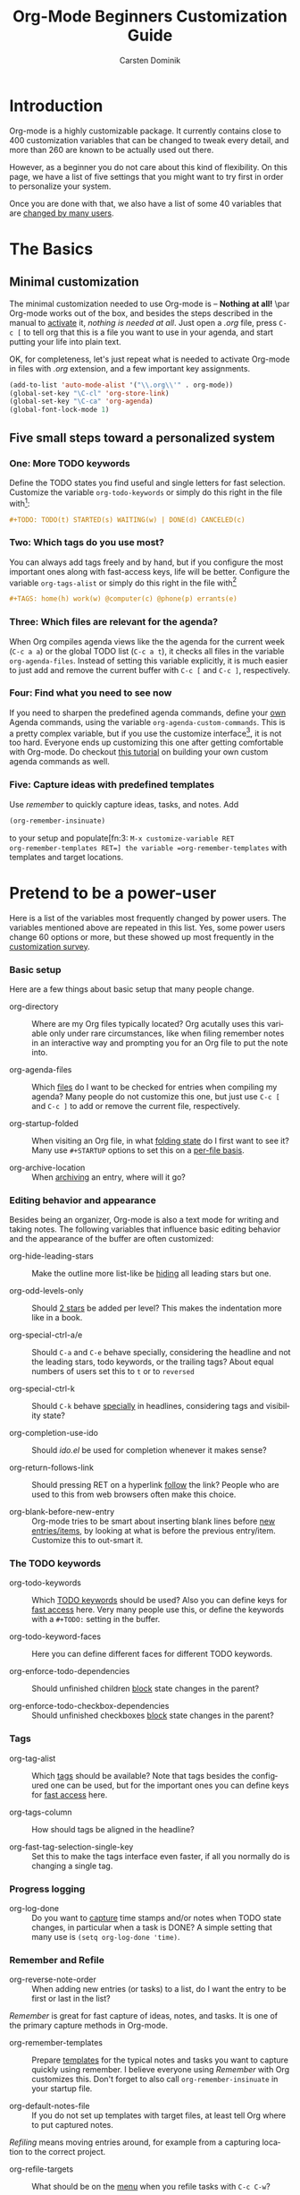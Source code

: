 #+TITLE:     Org-Mode Beginners Customization Guide
#+AUTHOR:    Carsten Dominik
#+EMAIL:     carsten.dominik@gmail.com
#+LANGUAGE:  en
#+OPTIONS:   H:3 num:nil toc:2 \n:nil @:t ::t |:t ^:{} -:t f:t *:t TeX:t LaTeX:nil skip:t d:nil tags:not-in-toc

* Introduction
  :PROPERTIES:
  :ID:       68EE02FB-4F09-4BDC-8577-AD4F60DE1B1B
  :END:

Org-mode is a highly customizable package.  It currently contains
close to 400 customization variables that can be changed to tweak
every detail, and more than 260 are known to be actually used out
there.

However, as a beginner you do not care about this kind of flexibility.
On this page, we have a list of five settings that you might want to
try first in order to personalize your system.

Once you are done with that, we also have a list of some 40 variables
that are [[http://orgmode.org/worg/org-customization-survey.php][changed by many users]].


* The Basics

** Minimal customization

The minimal customization needed to use Org-mode is -- *Nothing at
all!* \par Org-mode works out of the box, and besides the steps described
in the manual to [[http://orgmode.org/manual/Activation.html#Activation][activate]] it, /nothing is needed at all/.  Just open a
/.org/ file, press =C-c [= to tell org that this is a file you want to
use in your agenda, and start putting your life into plain text.

OK, for completeness, let's just repeat what is needed to activate
Org-mode in files with /.org/ extension, and a few important key
assignments.

#+begin_src emacs-lisp
(add-to-list 'auto-mode-alist '("\\.org\\'" . org-mode))
(global-set-key "\C-cl" 'org-store-link)
(global-set-key "\C-ca" 'org-agenda)
(global-font-lock-mode 1)
#+end_src

** Five small steps toward a personalized system

*** One: More TODO keywords

Define the TODO states you find useful and single letters for fast
selection.  Customize the variable =org-todo-keywords= or simply do
this right in the file with[fn:1:press =C-c C-c= in the line after
changing it]:

#+begin_src org
,#+TODO: TODO(t) STARTED(s) WAITING(w) | DONE(d) CANCELED(c)
#+end_src

*** Two: Which tags do you use most?

You can always add tags freely and by hand, but if you configure the
most important ones along with fast-access keys, life will be better.
Configure the variable =org-tags-alist= or simply do this right in the
file with[fn:1]

#+begin_src org
,#+TAGS: home(h) work(w) @computer(c) @phone(p) errants(e)
#+end_src

*** Three: Which files are relevant for the agenda?

When Org compiles agenda views like the the agenda for the current
week (=C-c a a=) or the global TODO list (=C-c a t=), it checks all
files in the variable =org-agenda-files=.  Instead of setting this
variable explicitly, it is much easier to just add and remove the
current buffer with =C-c [= and =C-c ]=, respectively.

*** Four: Find what you need to see now

If you need to sharpen the predefined agenda commands, define your [[http://orgmode.org/manual/Custom-agenda-views.html#Custom-agenda-views][own]]
Agenda commands, using the variable =org-agenda-custom-commands=.
This is a pretty complex variable, but if you use the customize
interface[fn:2: =M-x customize-variable RET
org-agenda-custom-commands RET=], it is not too hard.  Everyone
ends up customizing this one after getting comfortable with Org-mode.
Do checkout [[http://orgmode.org/worg/org-tutorials/org-custom-agenda-commands.php][this tutorial]] on building your own custom agenda commands
as well.

*** Five: Capture ideas with predefined templates

Use /remember/ to quickly capture ideas, tasks, and notes.  Add
#+begin_src emacs-lisp
(org-remember-insinuate)
#+end_src
to your setup and populate[fn:3: =M-x customize-variable RET
org-remember-templates RET=] the variable =org-remember-templates=
with templates and target locations.


* Pretend to be a power-user

Here is a list of the variables most frequently changed by power
users.  The variables mentioned above are repeated in this list.  Yes,
some power users change 60 options or more, but these showed up most
frequently in the [[http://orgmode.org/worg/org-customization-survey.php][customization survey]].

*** Basic setup

Here are a few things about basic setup that many people change.

- org-directory :: Where are my Org files typically located?  Org
     acutally uses this variable only under rare circumstances, like
     when filing remember notes in an interactive way and prompting
     you for an Org file to put the note into.

- org-agenda-files :: Which [[http://orgmode.org/manual/Agenda-files.html#Agenda-files][files]] do I want to be checked for entries
     when compiling my agenda?  Many people do not customize this one,
     but just use =C-c [= and =C-c ]= to add or remove the current
     file, respectively.

- org-startup-folded :: When visiting an Org file, in what [[http://orgmode.org/manual/Visibility-cycling.html#Visibility-cycling][folding
     state]] do I first want to see it?  Many use =#+STARTUP= options to
     set this on a [[http://orgmode.org/manual/In_002dbuffer-settings.html#In_002dbuffer-settings][per-file basis]].

- org-archive-location :: When [[http://orgmode.org/manual/Archiving.html#Archiving][archiving]] an entry, where will it go?

*** Editing behavior and appearance

Besides being an organizer, Org-mode is also a text mode for writing
and taking notes.  The following variables that influence basic
editing behavior and the appearance of the buffer are often
customized:

- org-hide-leading-stars :: Make the outline more list-like be [[http://orgmode.org/manual/Clean-view.html#Clean-view][hiding]]
     all leading stars but one.

- org-odd-levels-only :: Should [[http://orgmode.org/manual/Clean-view.html#Clean-view][2 stars]] be added per level?  This
     makes the indentation more like in a book.

- org-special-ctrl-a/e :: Should =C-a= and =C-e= behave specially,
     considering the headline and not the leading stars, todo
     keywords, or the trailing tags?  About equal numbers of users set
     this to =t= or to =reversed=

- org-special-ctrl-k :: Should =C-k= behave [[http://orgmode.org/worg/org-faq.php#C-k-is-killing-subtrees][specially]] in headlines,
     considering tags and visibility state?

- org-completion-use-ido :: Should /ido.el/ be used for completion
     whenever it makes sense?

- org-return-follows-link :: Should pressing RET on a hyperlink [[http://orgmode.org/manual/Handling-links.html#Handling-links][follow]]
     the link?  People who are used to this from web browsers often
     make this choice.

- org-blank-before-new-entry :: Org-mode tries to be smart about
     inserting blank lines before [[http://orgmode.org/manual/Structure-editing.html#Structure-editing][new entries/items]], by looking at
     what is before the previous entry/item.  Customize this to
     out-smart it.

*** The TODO keywords

- org-todo-keywords :: Which [[http://orgmode.org/manual/TODO-extensions.html#TODO-extensions][TODO keywords]] should be used?  Also you
     can define keys for [[http://orgmode.org/manual/Fast-access-to-TODO-states.html#Fast-access-to-TODO-states][fast access]] here.  Very many people use this,
     or define the keywords with a =#+TODO:= setting in the buffer.

- org-todo-keyword-faces :: Here you can define different faces for
     different TODO keywords.

- org-enforce-todo-dependencies :: Should unfinished children [[http://orgmode.org/manual/TODO-dependencies.html#TODO-dependencies][block]]
     state changes in the parent?

- org-enforce-todo-checkbox-dependencies :: Should unfinished
     checkboxes [[http://orgmode.org/manual/TODO-dependencies.html#TODO-dependencies][block]] state changes in the parent?

*** Tags

- org-tag-alist :: Which [[http://orgmode.org/manual/Tags.html#Tags][tags]] should be available?  Note that tags
     besides the configured one can be used, but for the important
     ones you can define keys for [[http://orgmode.org/manual/Setting-tags.html#Setting-tags][fast access]] here.

- org-tags-column :: How should tags be aligned in the headline?

- org-fast-tag-selection-single-key :: Set this to make the tags
     interface even faster, if all you normally do is changing a single
     tag.

*** Progress logging

- org-log-done :: Do you want to [[http://orgmode.org/manual/Progress-logging.html#Progress-logging][capture]] time stamps and/or notes when
     TODO state changes, in particular when a task is DONE?  A simple
     setting that many use is =(setq org-log-done 'time)=.

*** Remember and Refile

- org-reverse-note-order :: When adding new entries (or tasks) to a
     list, do I want the entry to be first or last in the list?

/Remember/ is great for fast capture of ideas, notes, and tasks.  It
is one of the primary capture methods in Org-mode.

- org-remember-templates :: Prepare [[http://orgmode.org/manual/Remember-templates.html#Remember-templates][templates]] for the typical notes
     and tasks you want to capture quickly using remember.  I believe
     everyone using /Remember/ with Org customizes this.  Don't forget
     to also call =org-remember-insinuate= in your startup file.

- org-default-notes-file :: If you do not set up templates with target
     files, at least tell Org where to put captured notes.

/Refiling/ means moving entries around, for example from a capturing
location to the correct project.

- org-refile-targets :: What should be on the [[http://orgmode.org/manual/Refiling-notes.html#Refiling-notes][menu]] when you refile
     tasks with =C-c C-w=?

- org-refile-use-outline-path :: How would you like to select refile
     targets. Headline only, or the path along the outline hierarchy?

*** Agenda Views

- org-agenda-start-on-weekday :: Should the [[http://orgmode.org/manual/Weekly_002fdaily-agenda.html#Weekly_002fdaily-agenda][agenda]] start on Monday, or
     better today?

- org-agenda-ndays :: How many days should the default agenda show?
     Default is 7, a whole week.

- org-agenda-include-diary :: Should the agenda also show [[http://orgmode.org/manual/Weekly_002fdaily-agenda.html#Weekly_002fdaily-agenda][entries]] from
     the Emacs diary?

- org-agenda-custom-commands :: Define your [[http://orgmode.org/manual/Custom-agenda-views.html#Custom-agenda-views][own]] Agenda commands.
     Complex, advanced variable, but pretty much everyone ends up
     configuring it.  Use customize to configure it, this is the best
     and safest way.  Do checkout [[http://orgmode.org/worg/org-tutorials/org-custom-agenda-commands.php][this tutorial]] on building your own
     custom agenda commands as well.

- org-agenda-sorting-strategy :: How should things be [[http://orgmode.org/manual/Sorting-of-agenda-items.html#Sorting-of-agenda-items][sorted]] in the
     agenda display.  Even though I think the defaults are very usable,
     power users tend to tweak this.

- org-stuck-projects :: How to find projects that need [[http://orgmode.org/manual/Stuck-projects.html#Stuck-projects][attention]]?

To reduce clutter in the task list for today, many users like to
remove tasks from the daily list right when they are done.  The
following variables give detailed control to what kind of entries this
should apply:

- org-agenda-skip-scheduled-if-done :: Scheduled entries.  Many users
     turn this on.

- org-agenda-skip-deadline-if-done  :: Deadlines.  Many users turn
     this on.

- org-agenda-skip-timestamp-if-done :: Entries with any timestamp,
     appointments just like scheduled and deadline entries.
     Relatively few users select this one.

People who use Org like a [[http://www.newartisans.com/blog/2007/08/using-org-mode-as-a-day-planner.html][day planner]], who [[http://orgmode.org/manual/Deadlines-and-scheduling.html#Deadlines-and-scheduling][schedule]] all tasks to
specific dates, often like to not have scheduled tasks listed in their
global TODO list, because scheduling it already means to have taking
care of it in a sense, and because they know they will run into these
tasks in the agenda anyway.

- org-agenda-todo-ignore-deadlines :: Don't show deadline tasks in
     global TODO list.

- org-agenda-todo-ignore-with-date :: Don't show any tasks with a date
     in the global TODO list.

- org-agenda-todo-ignore-scheduled :: Don't show scheduled tasks
     in the global TODO list.

*** Export/Publishing setup

- org-export-with-LaTeX-fragments :: Should [[http://orgmode.org/manual/LaTeX-fragments.html#LaTeX-fragments][LaTeX fragments]] be
     converted to inline images for HTML output?

- org-export-html-style :: Customize the default [[http://orgmode.org/manual/CSS-support.html#CSS-support][style]] for HTML
     export.

- org-publish-project-alist :: Set up projects that allow many files
     to be exported and [[http://orgmode.org/manual/Publishing.html#Publishing][published]] with a single command.


* Become a true power user

If you want to become a true power user, [[http://thread.gmane.org/gmane.emacs.orgmode/10804][see]] for yourself what
some users do.  The Emacs customization system[fn:5:=M-x
org-customize RET=] organizes all variables into a structure that can
be used to easily [[http://orgmode.org/worg/org-tutorials/org-customize.php][find the one particular option]] you might be looking
for.  Also, the [[http://orgmode.org/manual/][Org-mode manual]] and the [[http://orgmode.org/worg/org-faq.php][FAQ]] mention many variables in
the appropriate context.

